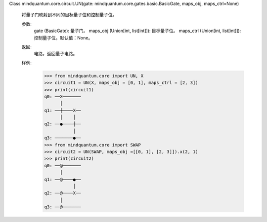 Class mindquantum.core.circuit.UN(gate: mindquantum.core.gates.basic.BasicGate, maps_obj, maps_ctrl=None)

    将量子门映射到不同的目标量子位和控制量子位。

    参数:
        gate (BasicGate): 量子门。
        maps_obj (Union[int, list[int]]): 目标量子位。
        maps_ctrl (Union[int, list[int]]): 控制量子位。默认值：None。

    返回:
        电路，返回量子电路。

    样例:
        >>> from mindquantum.core import UN, X
        >>> circuit1 = UN(X, maps_obj = [0, 1], maps_ctrl = [2, 3])
        >>> print(circuit1)
        q0: ──X───────
              │
        q1: ──┼────X──
              │    │
        q2: ──●────┼──
                   │
        q3: ───────●──
        >>> from mindquantum.core import SWAP
        >>> circuit2 = UN(SWAP, maps_obj =[[0, 1], [2, 3]]).x(2, 1)
        >>> print(circuit2)
        q0: ──@───────
              │
        q1: ──@────●──
                   │
        q2: ──@────X──
              │
        q3: ──@───────
       
